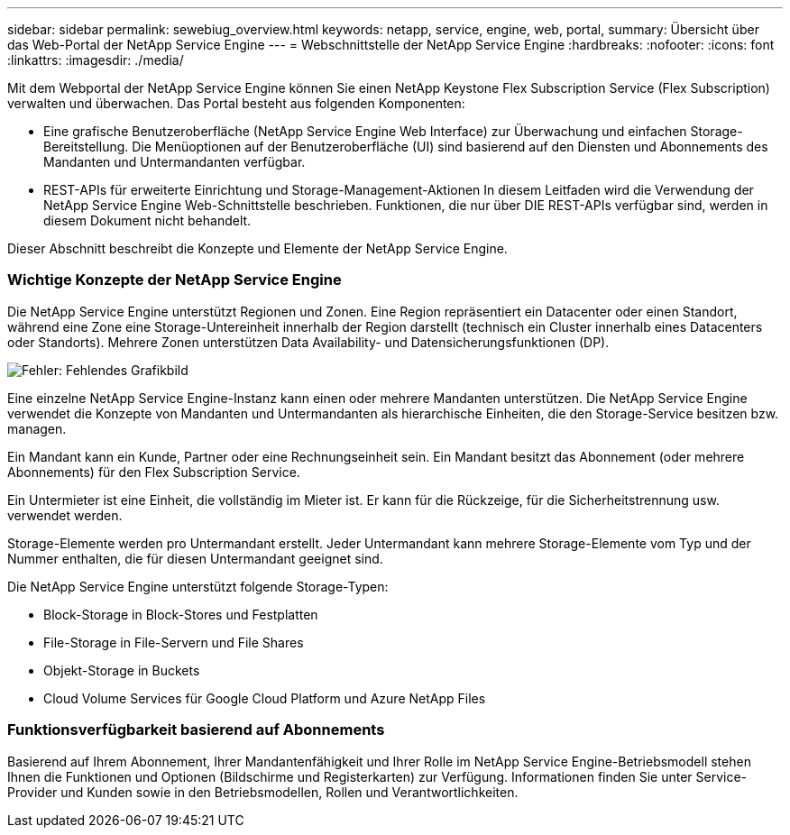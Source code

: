 ---
sidebar: sidebar 
permalink: sewebiug_overview.html 
keywords: netapp, service, engine, web, portal, 
summary: Übersicht über das Web-Portal der NetApp Service Engine 
---
= Webschnittstelle der NetApp Service Engine
:hardbreaks:
:nofooter: 
:icons: font
:linkattrs: 
:imagesdir: ./media/


[role="lead"]
Mit dem Webportal der NetApp Service Engine können Sie einen NetApp Keystone Flex Subscription Service (Flex Subscription) verwalten und überwachen. Das Portal besteht aus folgenden Komponenten:

* Eine grafische Benutzeroberfläche (NetApp Service Engine Web Interface) zur Überwachung und einfachen Storage-Bereitstellung. Die Menüoptionen auf der Benutzeroberfläche (UI) sind basierend auf den Diensten und Abonnements des Mandanten und Untermandanten verfügbar.
* REST-APIs für erweiterte Einrichtung und Storage-Management-Aktionen In diesem Leitfaden wird die Verwendung der NetApp Service Engine Web-Schnittstelle beschrieben. Funktionen, die nur über DIE REST-APIs verfügbar sind, werden in diesem Dokument nicht behandelt.


Dieser Abschnitt beschreibt die Konzepte und Elemente der NetApp Service Engine.



=== Wichtige Konzepte der NetApp Service Engine

Die NetApp Service Engine unterstützt Regionen und Zonen. Eine Region repräsentiert ein Datacenter oder einen Standort, während eine Zone eine Storage-Untereinheit innerhalb der Region darstellt (technisch ein Cluster innerhalb eines Datacenters oder Standorts). Mehrere Zonen unterstützen Data Availability- und Datensicherungsfunktionen (DP).

image:sewebiug_image1.png["Fehler: Fehlendes Grafikbild"]

Eine einzelne NetApp Service Engine-Instanz kann einen oder mehrere Mandanten unterstützen. Die NetApp Service Engine verwendet die Konzepte von Mandanten und Untermandanten als hierarchische Einheiten, die den Storage-Service besitzen bzw. managen.

Ein Mandant kann ein Kunde, Partner oder eine Rechnungseinheit sein. Ein Mandant besitzt das Abonnement (oder mehrere Abonnements) für den Flex Subscription Service.

Ein Untermieter ist eine Einheit, die vollständig im Mieter ist. Er kann für die Rückzeige, für die Sicherheitstrennung usw. verwendet werden.

Storage-Elemente werden pro Untermandant erstellt. Jeder Untermandant kann mehrere Storage-Elemente vom Typ und der Nummer enthalten, die für diesen Untermandant geeignet sind.

Die NetApp Service Engine unterstützt folgende Storage-Typen:

* Block-Storage in Block-Stores und Festplatten
* File-Storage in File-Servern und File Shares
* Objekt-Storage in Buckets
* Cloud Volume Services für Google Cloud Platform und Azure NetApp Files




=== Funktionsverfügbarkeit basierend auf Abonnements

Basierend auf Ihrem Abonnement, Ihrer Mandantenfähigkeit und Ihrer Rolle im NetApp Service Engine-Betriebsmodell stehen Ihnen die Funktionen und Optionen (Bildschirme und Registerkarten) zur Verfügung. Informationen finden Sie unter Service-Provider und Kunden sowie in den Betriebsmodellen, Rollen und Verantwortlichkeiten.
